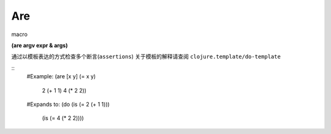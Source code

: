 Are
=====
macro

| **(are argv expr & args)**

通过以模板表达的方式检查多个断言(``assertions``)
关于模板的解释请查阅 ``clojure.template/do-template``

::
    #Example:
    (are [x y] (= x y)
              2 (+ 1 1)
              4 (* 2 2))
    #Expands to:
    (do (is (= 2 (+ 1 1)))
        (is (= 4 (* 2 2))))
